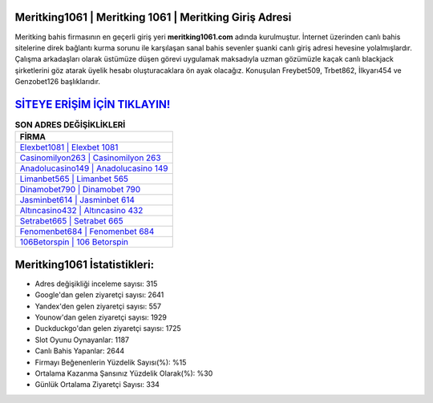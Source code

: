 ﻿Meritking1061 | Meritking 1061 | Meritking Giriş Adresi
===================================

.. image:: images/meritking-giris.jpg
   :width: 600
   
Meritking bahis firmasının en geçerli giriş yeri **meritking1061.com** adında kurulmuştur. İnternet üzerinden canlı bahis sitelerine direk bağlantı kurma sorunu ile karşılaşan sanal bahis sevenler şuanki canlı giriş adresi hevesine yolalmışlardır. Çalışma arkadaşları olarak üstümüze düşen görevi uygulamak maksadıyla uzman gözümüzle kaçak canlı blackjack şirketlerini göz atarak üyelik hesabı oluşturacaklara ön ayak olacağız. Konuşulan Freybet509, Trbet862, İlkyarı454 ve Genzobet126 başlıklarıdır.

`SİTEYE ERİŞİM İÇİN TIKLAYIN! <https://uclck.me/gonow>`_
==============

.. list-table:: **SON ADRES DEĞİŞİKLİKLERİ**
   :widths: 100
   :header-rows: 1

   * - FİRMA
   * - `Elexbet1081 | Elexbet 1081 <elexbet1081-elexbet-1081-elexbet-giris-adresi.html>`_
   * - `Casinomilyon263 | Casinomilyon 263 <casinomilyon263-casinomilyon-263-casinomilyon-giris-adresi.html>`_
   * - `Anadolucasino149 | Anadolucasino 149 <anadolucasino149-anadolucasino-149-anadolucasino-giris-adresi.html>`_	 
   * - `Limanbet565 | Limanbet 565 <limanbet565-limanbet-565-limanbet-giris-adresi.html>`_	 
   * - `Dinamobet790 | Dinamobet 790 <dinamobet790-dinamobet-790-dinamobet-giris-adresi.html>`_ 
   * - `Jasminbet614 | Jasminbet 614 <jasminbet614-jasminbet-614-jasminbet-giris-adresi.html>`_
   * - `Altıncasino432 | Altıncasino 432 <altincasino432-altincasino-432-altincasino-giris-adresi.html>`_	 
   * - `Setrabet665 | Setrabet 665 <setrabet665-setrabet-665-setrabet-giris-adresi.html>`_
   * - `Fenomenbet684 | Fenomenbet 684 <fenomenbet684-fenomenbet-684-fenomenbet-giris-adresi.html>`_
   * - `106Betorspin | 106 Betorspin <106betorspin-106-betorspin-betorspin-giris-adresi.html>`_
	 
Meritking1061 İstatistikleri:
===================================	 
* Adres değişikliği inceleme sayısı: 315
* Google'dan gelen ziyaretçi sayısı: 2641
* Yandex'den gelen ziyaretçi sayısı: 557
* Younow'dan gelen ziyaretçi sayısı: 1929
* Duckduckgo'dan gelen ziyaretçi sayısı: 1725
* Slot Oyunu Oynayanlar: 1187
* Canlı Bahis Yapanlar: 2644
* Firmayı Beğenenlerin Yüzdelik Sayısı(%): %15
* Ortalama Kazanma Şansınız Yüzdelik Olarak(%): %30
* Günlük Ortalama Ziyaretçi Sayısı: 334
